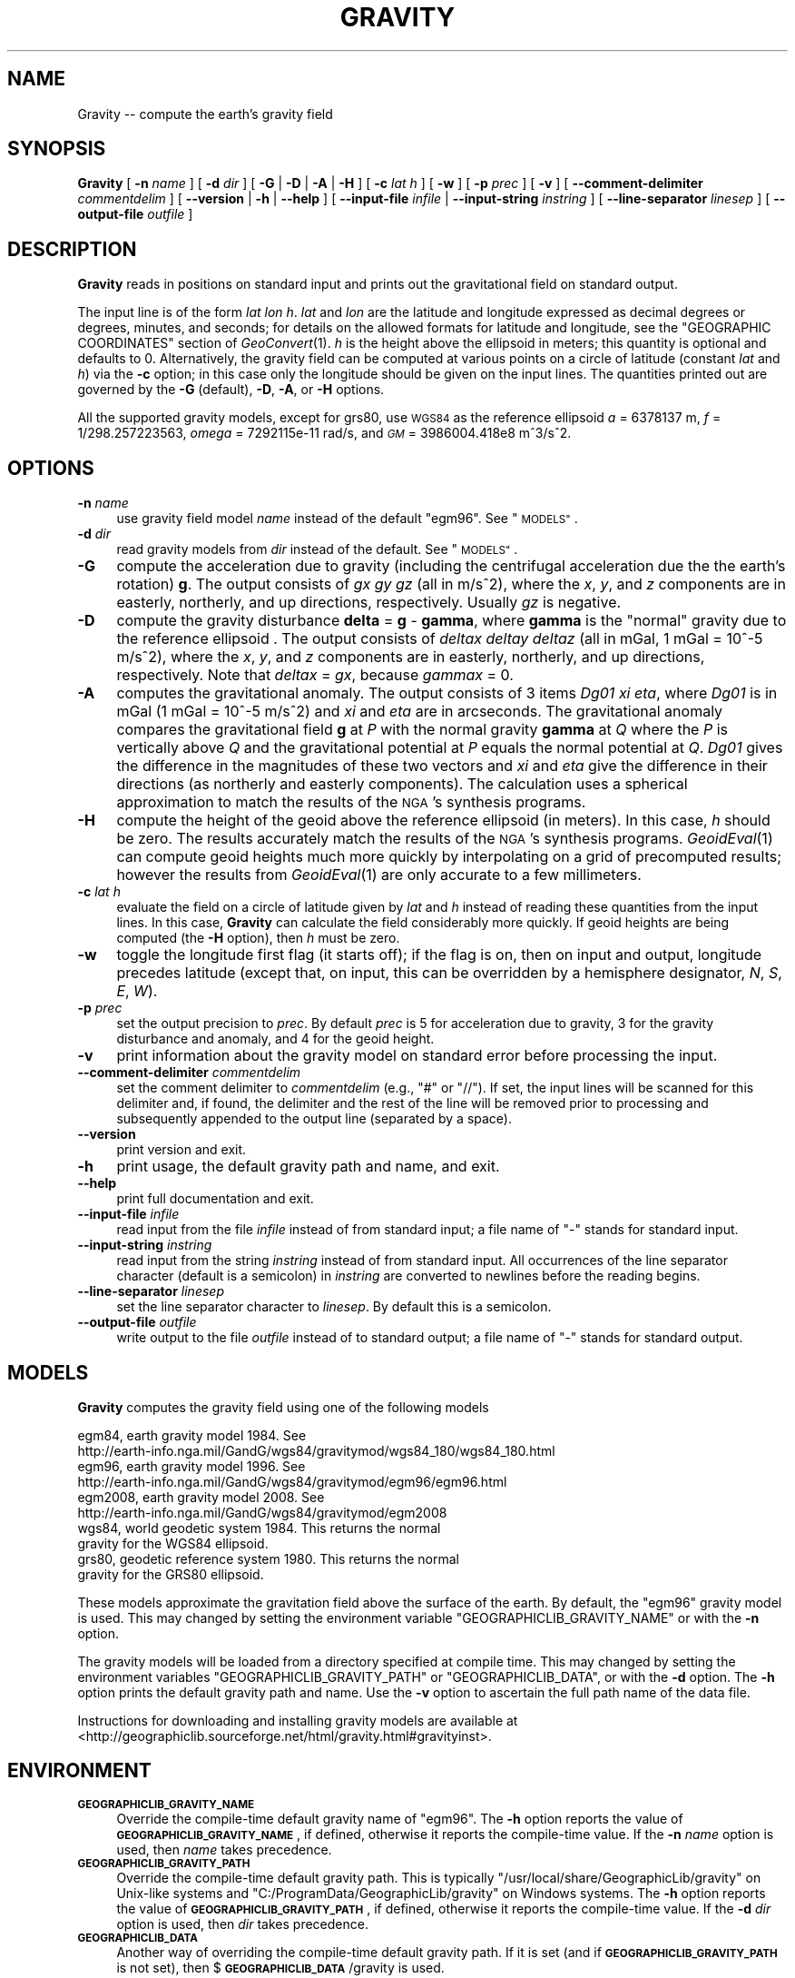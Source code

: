 .\" Automatically generated by Pod::Man 2.28 (Pod::Simple 3.29)
.\"
.\" Standard preamble:
.\" ========================================================================
.de Sp \" Vertical space (when we can't use .PP)
.if t .sp .5v
.if n .sp
..
.de Vb \" Begin verbatim text
.ft CW
.nf
.ne \\$1
..
.de Ve \" End verbatim text
.ft R
.fi
..
.\" Set up some character translations and predefined strings.  \*(-- will
.\" give an unbreakable dash, \*(PI will give pi, \*(L" will give a left
.\" double quote, and \*(R" will give a right double quote.  \*(C+ will
.\" give a nicer C++.  Capital omega is used to do unbreakable dashes and
.\" therefore won't be available.  \*(C` and \*(C' expand to `' in nroff,
.\" nothing in troff, for use with C<>.
.tr \(*W-
.ds C+ C\v'-.1v'\h'-1p'\s-2+\h'-1p'+\s0\v'.1v'\h'-1p'
.ie n \{\
.    ds -- \(*W-
.    ds PI pi
.    if (\n(.H=4u)&(1m=24u) .ds -- \(*W\h'-12u'\(*W\h'-12u'-\" diablo 10 pitch
.    if (\n(.H=4u)&(1m=20u) .ds -- \(*W\h'-12u'\(*W\h'-8u'-\"  diablo 12 pitch
.    ds L" ""
.    ds R" ""
.    ds C` ""
.    ds C' ""
'br\}
.el\{\
.    ds -- \|\(em\|
.    ds PI \(*p
.    ds L" ``
.    ds R" ''
.    ds C`
.    ds C'
'br\}
.\"
.\" Escape single quotes in literal strings from groff's Unicode transform.
.ie \n(.g .ds Aq \(aq
.el       .ds Aq '
.\"
.\" If the F register is turned on, we'll generate index entries on stderr for
.\" titles (.TH), headers (.SH), subsections (.SS), items (.Ip), and index
.\" entries marked with X<> in POD.  Of course, you'll have to process the
.\" output yourself in some meaningful fashion.
.\"
.\" Avoid warning from groff about undefined register 'F'.
.de IX
..
.nr rF 0
.if \n(.g .if rF .nr rF 1
.if (\n(rF:(\n(.g==0)) \{
.    if \nF \{
.        de IX
.        tm Index:\\$1\t\\n%\t"\\$2"
..
.        if !\nF==2 \{
.            nr % 0
.            nr F 2
.        \}
.    \}
.\}
.rr rF
.\"
.\" Accent mark definitions (@(#)ms.acc 1.5 88/02/08 SMI; from UCB 4.2).
.\" Fear.  Run.  Save yourself.  No user-serviceable parts.
.    \" fudge factors for nroff and troff
.if n \{\
.    ds #H 0
.    ds #V .8m
.    ds #F .3m
.    ds #[ \f1
.    ds #] \fP
.\}
.if t \{\
.    ds #H ((1u-(\\\\n(.fu%2u))*.13m)
.    ds #V .6m
.    ds #F 0
.    ds #[ \&
.    ds #] \&
.\}
.    \" simple accents for nroff and troff
.if n \{\
.    ds ' \&
.    ds ` \&
.    ds ^ \&
.    ds , \&
.    ds ~ ~
.    ds /
.\}
.if t \{\
.    ds ' \\k:\h'-(\\n(.wu*8/10-\*(#H)'\'\h"|\\n:u"
.    ds ` \\k:\h'-(\\n(.wu*8/10-\*(#H)'\`\h'|\\n:u'
.    ds ^ \\k:\h'-(\\n(.wu*10/11-\*(#H)'^\h'|\\n:u'
.    ds , \\k:\h'-(\\n(.wu*8/10)',\h'|\\n:u'
.    ds ~ \\k:\h'-(\\n(.wu-\*(#H-.1m)'~\h'|\\n:u'
.    ds / \\k:\h'-(\\n(.wu*8/10-\*(#H)'\z\(sl\h'|\\n:u'
.\}
.    \" troff and (daisy-wheel) nroff accents
.ds : \\k:\h'-(\\n(.wu*8/10-\*(#H+.1m+\*(#F)'\v'-\*(#V'\z.\h'.2m+\*(#F'.\h'|\\n:u'\v'\*(#V'
.ds 8 \h'\*(#H'\(*b\h'-\*(#H'
.ds o \\k:\h'-(\\n(.wu+\w'\(de'u-\*(#H)/2u'\v'-.3n'\*(#[\z\(de\v'.3n'\h'|\\n:u'\*(#]
.ds d- \h'\*(#H'\(pd\h'-\w'~'u'\v'-.25m'\f2\(hy\fP\v'.25m'\h'-\*(#H'
.ds D- D\\k:\h'-\w'D'u'\v'-.11m'\z\(hy\v'.11m'\h'|\\n:u'
.ds th \*(#[\v'.3m'\s+1I\s-1\v'-.3m'\h'-(\w'I'u*2/3)'\s-1o\s+1\*(#]
.ds Th \*(#[\s+2I\s-2\h'-\w'I'u*3/5'\v'-.3m'o\v'.3m'\*(#]
.ds ae a\h'-(\w'a'u*4/10)'e
.ds Ae A\h'-(\w'A'u*4/10)'E
.    \" corrections for vroff
.if v .ds ~ \\k:\h'-(\\n(.wu*9/10-\*(#H)'\s-2\u~\d\s+2\h'|\\n:u'
.if v .ds ^ \\k:\h'-(\\n(.wu*10/11-\*(#H)'\v'-.4m'^\v'.4m'\h'|\\n:u'
.    \" for low resolution devices (crt and lpr)
.if \n(.H>23 .if \n(.V>19 \
\{\
.    ds : e
.    ds 8 ss
.    ds o a
.    ds d- d\h'-1'\(ga
.    ds D- D\h'-1'\(hy
.    ds th \o'bp'
.    ds Th \o'LP'
.    ds ae ae
.    ds Ae AE
.\}
.rm #[ #] #H #V #F C
.\" ========================================================================
.\"
.IX Title "GRAVITY 1"
.TH GRAVITY 1 "2016-02-15" "GeographicLib 1.46" "GeographicLib Utilities"
.\" For nroff, turn off justification.  Always turn off hyphenation; it makes
.\" way too many mistakes in technical documents.
.if n .ad l
.nh
.SH "NAME"
Gravity \-\- compute the earth's gravity field
.SH "SYNOPSIS"
.IX Header "SYNOPSIS"
\&\fBGravity\fR [ \fB\-n\fR \fIname\fR ] [ \fB\-d\fR \fIdir\fR ]
[ \fB\-G\fR | \fB\-D\fR | \fB\-A\fR | \fB\-H\fR ] [ \fB\-c\fR \fIlat\fR \fIh\fR ]
[ \fB\-w\fR ] [ \fB\-p\fR \fIprec\fR ]
[ \fB\-v\fR ]
[ \fB\-\-comment\-delimiter\fR \fIcommentdelim\fR ]
[ \fB\-\-version\fR | \fB\-h\fR | \fB\-\-help\fR ]
[ \fB\-\-input\-file\fR \fIinfile\fR | \fB\-\-input\-string\fR \fIinstring\fR ]
[ \fB\-\-line\-separator\fR \fIlinesep\fR ]
[ \fB\-\-output\-file\fR \fIoutfile\fR ]
.SH "DESCRIPTION"
.IX Header "DESCRIPTION"
\&\fBGravity\fR reads in positions on standard input and prints out the
gravitational field on standard output.
.PP
The input line is of the form \fIlat\fR \fIlon\fR \fIh\fR.  \fIlat\fR and \fIlon\fR are
the latitude and longitude expressed as decimal degrees or degrees,
minutes, and seconds; for details on the allowed formats for latitude
and longitude, see the \f(CW\*(C`GEOGRAPHIC COORDINATES\*(C'\fR section of
\&\fIGeoConvert\fR\|(1).  \fIh\fR is the height above the ellipsoid in meters; this
quantity is optional and defaults to 0.  Alternatively, the gravity
field can be computed at various points on a circle of latitude
(constant \fIlat\fR and \fIh\fR) via the \fB\-c\fR option; in this case only the
longitude should be given on the input lines.  The quantities printed
out are governed by the \fB\-G\fR (default), \fB\-D\fR, \fB\-A\fR, or \fB\-H\fR options.
.PP
All the supported gravity models, except for grs80, use \s-1WGS84\s0 as the
reference ellipsoid \fIa\fR = 6378137 m, \fIf\fR = 1/298.257223563, \fIomega\fR =
7292115e\-11 rad/s, and \fI\s-1GM\s0\fR = 3986004.418e8 m^3/s^2.
.SH "OPTIONS"
.IX Header "OPTIONS"
.IP "\fB\-n\fR \fIname\fR" 4
.IX Item "-n name"
use gravity field model \fIname\fR instead of the default \f(CW\*(C`egm96\*(C'\fR.  See
\&\*(L"\s-1MODELS\*(R"\s0.
.IP "\fB\-d\fR \fIdir\fR" 4
.IX Item "-d dir"
read gravity models from \fIdir\fR instead of the default.  See
\&\*(L"\s-1MODELS\*(R"\s0.
.IP "\fB\-G\fR" 4
.IX Item "-G"
compute the acceleration due to gravity (including the centrifugal
acceleration due the the earth's rotation) \fBg\fR.  The output consists of
\&\fIgx\fR \fIgy\fR \fIgz\fR (all in m/s^2), where the \fIx\fR, \fIy\fR, and \fIz\fR
components are in easterly, northerly, and up directions, respectively.
Usually \fIgz\fR is negative.
.IP "\fB\-D\fR" 4
.IX Item "-D"
compute the gravity disturbance \fBdelta\fR = \fBg\fR \- \fBgamma\fR, where
\&\fBgamma\fR is the \*(L"normal\*(R" gravity due to the reference ellipsoid .  The
output consists of \fIdeltax\fR \fIdeltay\fR \fIdeltaz\fR (all in mGal, 1 mGal =
10^\-5 m/s^2), where the \fIx\fR, \fIy\fR, and \fIz\fR components are in easterly,
northerly, and up directions, respectively.  Note that \fIdeltax\fR =
\&\fIgx\fR, because \fIgammax\fR = 0.
.IP "\fB\-A\fR" 4
.IX Item "-A"
computes the gravitational anomaly.  The output consists of 3 items
\&\fIDg01\fR \fIxi\fR \fIeta\fR, where \fIDg01\fR is in mGal (1 mGal = 10^\-5 m/s^2)
and \fIxi\fR and \fIeta\fR are in arcseconds.  The gravitational anomaly
compares the gravitational field \fBg\fR at \fIP\fR with the normal gravity
\&\fBgamma\fR at \fIQ\fR where the \fIP\fR is vertically above \fIQ\fR and the
gravitational potential at \fIP\fR equals the normal potential at \fIQ\fR.
\&\fIDg01\fR gives the difference in the magnitudes of these two vectors and
\&\fIxi\fR and \fIeta\fR give the difference in their directions (as northerly
and easterly components).  The calculation uses a spherical
approximation to match the results of the \s-1NGA\s0's synthesis programs.
.IP "\fB\-H\fR" 4
.IX Item "-H"
compute the height of the geoid above the reference ellipsoid (in
meters).  In this case, \fIh\fR should be zero.  The results accurately
match the results of the \s-1NGA\s0's synthesis programs.  \fIGeoidEval\fR\|(1) can
compute geoid heights much more quickly by interpolating on a grid of
precomputed results; however the results from \fIGeoidEval\fR\|(1) are only
accurate to a few millimeters.
.IP "\fB\-c\fR \fIlat\fR \fIh\fR" 4
.IX Item "-c lat h"
evaluate the field on a circle of latitude given by \fIlat\fR and \fIh\fR
instead of reading these quantities from the input lines.  In this case,
\&\fBGravity\fR can calculate the field considerably more quickly.  If geoid
heights are being computed (the \fB\-H\fR option), then \fIh\fR must be zero.
.IP "\fB\-w\fR" 4
.IX Item "-w"
toggle the longitude first flag (it starts off); if the flag is on, then
on input and output, longitude precedes latitude (except that, on input,
this can be overridden by a hemisphere designator, \fIN\fR, \fIS\fR, \fIE\fR,
\&\fIW\fR).
.IP "\fB\-p\fR \fIprec\fR" 4
.IX Item "-p prec"
set the output precision to \fIprec\fR.  By default \fIprec\fR is 5 for
acceleration due to gravity, 3 for the gravity disturbance and anomaly,
and 4 for the geoid height.
.IP "\fB\-v\fR" 4
.IX Item "-v"
print information about the gravity model on standard error before
processing the input.
.IP "\fB\-\-comment\-delimiter\fR \fIcommentdelim\fR" 4
.IX Item "--comment-delimiter commentdelim"
set the comment delimiter to \fIcommentdelim\fR (e.g., \*(L"#\*(R" or \*(L"//\*(R").  If
set, the input lines will be scanned for this delimiter and, if found,
the delimiter and the rest of the line will be removed prior to
processing and subsequently appended to the output line (separated by a
space).
.IP "\fB\-\-version\fR" 4
.IX Item "--version"
print version and exit.
.IP "\fB\-h\fR" 4
.IX Item "-h"
print usage, the default gravity path and name, and exit.
.IP "\fB\-\-help\fR" 4
.IX Item "--help"
print full documentation and exit.
.IP "\fB\-\-input\-file\fR \fIinfile\fR" 4
.IX Item "--input-file infile"
read input from the file \fIinfile\fR instead of from standard input; a file
name of \*(L"\-\*(R" stands for standard input.
.IP "\fB\-\-input\-string\fR \fIinstring\fR" 4
.IX Item "--input-string instring"
read input from the string \fIinstring\fR instead of from standard input.
All occurrences of the line separator character (default is a semicolon)
in \fIinstring\fR are converted to newlines before the reading begins.
.IP "\fB\-\-line\-separator\fR \fIlinesep\fR" 4
.IX Item "--line-separator linesep"
set the line separator character to \fIlinesep\fR.  By default this is a
semicolon.
.IP "\fB\-\-output\-file\fR \fIoutfile\fR" 4
.IX Item "--output-file outfile"
write output to the file \fIoutfile\fR instead of to standard output; a
file name of \*(L"\-\*(R" stands for standard output.
.SH "MODELS"
.IX Header "MODELS"
\&\fBGravity\fR computes the gravity field using one of the following models
.PP
.Vb 10
\&    egm84, earth gravity model 1984.  See
\&      http://earth\-info.nga.mil/GandG/wgs84/gravitymod/wgs84_180/wgs84_180.html
\&    egm96, earth gravity model 1996.  See
\&      http://earth\-info.nga.mil/GandG/wgs84/gravitymod/egm96/egm96.html
\&    egm2008, earth gravity model 2008.  See
\&      http://earth\-info.nga.mil/GandG/wgs84/gravitymod/egm2008
\&    wgs84, world geodetic system 1984.  This returns the normal
\&      gravity for the WGS84 ellipsoid.
\&    grs80, geodetic reference system 1980.  This returns the normal
\&      gravity for the GRS80 ellipsoid.
.Ve
.PP
These models approximate the gravitation field above the surface of the
earth.  By default, the \f(CW\*(C`egm96\*(C'\fR gravity model is used.  This may
changed by setting the environment variable
\&\f(CW\*(C`GEOGRAPHICLIB_GRAVITY_NAME\*(C'\fR or with the \fB\-n\fR option.
.PP
The gravity models will be loaded from a directory specified at compile
time.  This may changed by setting the environment variables
\&\f(CW\*(C`GEOGRAPHICLIB_GRAVITY_PATH\*(C'\fR or \f(CW\*(C`GEOGRAPHICLIB_DATA\*(C'\fR, or with the
\&\fB\-d\fR option.  The \fB\-h\fR option prints the default gravity path and
name.  Use the \fB\-v\fR option to ascertain the full path name of the data
file.
.PP
Instructions for downloading and installing gravity models are available
at <http://geographiclib.sourceforge.net/html/gravity.html#gravityinst>.
.SH "ENVIRONMENT"
.IX Header "ENVIRONMENT"
.IP "\fB\s-1GEOGRAPHICLIB_GRAVITY_NAME\s0\fR" 4
.IX Item "GEOGRAPHICLIB_GRAVITY_NAME"
Override the compile-time default gravity name of \f(CW\*(C`egm96\*(C'\fR.  The \fB\-h\fR
option reports the value of \fB\s-1GEOGRAPHICLIB_GRAVITY_NAME\s0\fR, if defined,
otherwise it reports the compile-time value.  If the \fB\-n\fR \fIname\fR
option is used, then \fIname\fR takes precedence.
.IP "\fB\s-1GEOGRAPHICLIB_GRAVITY_PATH\s0\fR" 4
.IX Item "GEOGRAPHICLIB_GRAVITY_PATH"
Override the compile-time default gravity path.  This is typically
\&\f(CW\*(C`/usr/local/share/GeographicLib/gravity\*(C'\fR on Unix-like systems and
\&\f(CW\*(C`C:/ProgramData/GeographicLib/gravity\*(C'\fR on Windows systems.  The \fB\-h\fR
option reports the value of \fB\s-1GEOGRAPHICLIB_GRAVITY_PATH\s0\fR, if defined,
otherwise it reports the compile-time value.  If the \fB\-d\fR \fIdir\fR option
is used, then \fIdir\fR takes precedence.
.IP "\fB\s-1GEOGRAPHICLIB_DATA\s0\fR" 4
.IX Item "GEOGRAPHICLIB_DATA"
Another way of overriding the compile-time default gravity path.  If it
is set (and if \fB\s-1GEOGRAPHICLIB_GRAVITY_PATH\s0\fR is not set), then
$\fB\s-1GEOGRAPHICLIB_DATA\s0\fR/gravity is used.
.SH "ERRORS"
.IX Header "ERRORS"
An illegal line of input will print an error message to standard output
beginning with \f(CW\*(C`ERROR:\*(C'\fR and causes \fBGravity\fR to return an exit
code of 1.  However, an error does not cause \fBGravity\fR to
terminate; following lines will be converted.
.SH "EXAMPLES"
.IX Header "EXAMPLES"
The gravity field from \s-1EGM2008\s0 at the top of Mount Everest
.PP
.Vb 2
\&    echo 27:59:17N 86:55:32E 8820 | Gravity \-n egm2008
\&    => \-0.00001 0.00103 \-9.76782
.Ve
.SH "SEE ALSO"
.IX Header "SEE ALSO"
\&\fIGeoConvert\fR\|(1), \fIGeoidEval\fR\|(1), \fIgeographiclib\-get\-gravity\fR\|(8).
.SH "AUTHOR"
.IX Header "AUTHOR"
\&\fBGravity\fR was written by Charles Karney.
.SH "HISTORY"
.IX Header "HISTORY"
\&\fBGravity\fR was added to GeographicLib, <http://geographiclib.sourceforge.net>,
in version 1.16.
